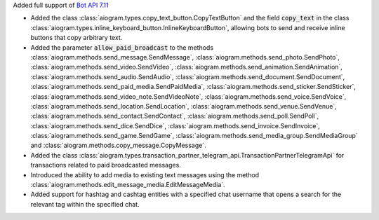 Added full support of `Bot API 7.11 <https://core.telegram.org/bots/api-changelog#october-31-2024>`_

- Added the class :class:`aiogram.types.copy_text_button.CopyTextButton`
  and the field :code:`copy_text` in the class
  :class:`aiogram.types.inline_keyboard_button.InlineKeyboardButton`,
  allowing bots to send and receive inline buttons that copy arbitrary text.
- Added the parameter :code:`allow_paid_broadcast` to the methods
  :class:`aiogram.methods.send_message.SendMessage`,
  :class:`aiogram.methods.send_photo.SendPhoto`,
  :class:`aiogram.methods.send_video.SendVideo`,
  :class:`aiogram.methods.send_animation.SendAnimation`,
  :class:`aiogram.methods.send_audio.SendAudio`,
  :class:`aiogram.methods.send_document.SendDocument`,
  :class:`aiogram.methods.send_paid_media.SendPaidMedia`,
  :class:`aiogram.methods.send_sticker.SendSticker`,
  :class:`aiogram.methods.send_video_note.SendVideoNote`,
  :class:`aiogram.methods.send_voice.SendVoice`,
  :class:`aiogram.methods.send_location.SendLocation`,
  :class:`aiogram.methods.send_venue.SendVenue`,
  :class:`aiogram.methods.send_contact.SendContact`,
  :class:`aiogram.methods.send_poll.SendPoll`,
  :class:`aiogram.methods.send_dice.SendDice`,
  :class:`aiogram.methods.send_invoice.SendInvoice`,
  :class:`aiogram.methods.send_game.SendGame`,
  :class:`aiogram.methods.send_media_group.SendMediaGroup`
  and :class:`aiogram.methods.copy_message.CopyMessage`.
- Added the class
  :class:`aiogram.types.transaction_partner_telegram_api.TransactionPartnerTelegramApi`
  for transactions related to paid broadcasted messages.
- Introduced the ability to add media to existing text messages using the method
  :class:`aiogram.methods.edit_message_media.EditMessageMedia`.
- Added support for hashtag and cashtag entities with a specified chat username
  that opens a search for the relevant tag within the specified chat.

